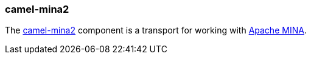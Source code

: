### camel-mina2

The http://camel.apache.org/mina2.html[camel-mina2,window=_blank] 
component is a transport for working with http://mina.apache.org/[Apache MINA,window=_blank].


